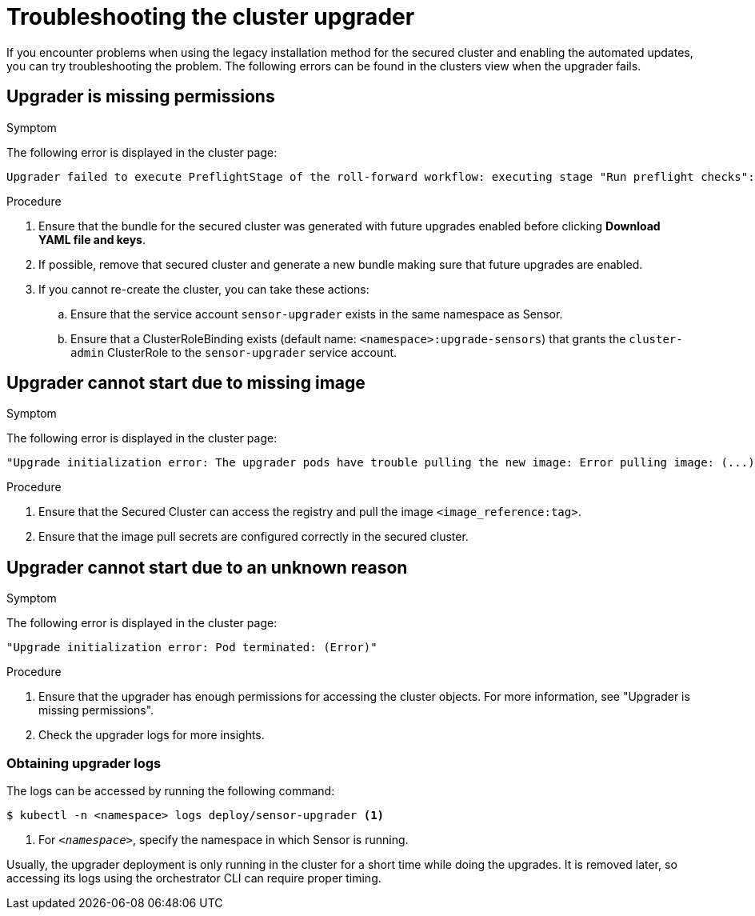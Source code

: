 // Module included in the following assemblies:
//
// * upgrade/upgrade-roxctl.adoc
:_mod-docs-content-type: PROCEDURE
[id="troubleshooting-upgrader_{context}"]
= Troubleshooting the cluster upgrader

[role="_abstract"]
If you encounter problems when using the legacy installation method for the secured cluster and enabling the automated updates, you can try troubleshooting the problem.
The following errors can be found in the clusters view when the upgrader fails.

[id="upgrader-missing-permissions_{context}"]
== Upgrader is missing permissions

.Symptom

The following error is displayed in the cluster page:

[source,text]
----
Upgrader failed to execute PreflightStage of the roll-forward workflow: executing stage "Run preflight checks": preflight check "Kubernetes authorization" reported errors. This usually means that access is denied. Have you configured this Secured Cluster for automatically receiving upgrades?"
----

.Procedure

. Ensure that the bundle for the secured cluster was generated with future upgrades enabled before clicking *Download YAML file and keys*.
. If possible, remove that secured cluster and generate a new bundle making sure that future upgrades are enabled.
. If you cannot re-create the cluster, you can take these actions:
.. Ensure that the service account `sensor-upgrader` exists in the same namespace as Sensor.
.. Ensure that a ClusterRoleBinding exists (default name: `<namespace>:upgrade-sensors`) that grants the `cluster-admin` ClusterRole to the `sensor-upgrader` service account.

[id="upgrader-cannot-start-missing-image_{context}"]
== Upgrader cannot start due to missing image

.Symptom

The following error is displayed in the cluster page:

[source,text]
----
"Upgrade initialization error: The upgrader pods have trouble pulling the new image: Error pulling image: (...) (<image_reference:tag>: not found)"
----

.Procedure

. Ensure that the Secured Cluster can access the registry and pull the image `<image_reference:tag>`.
. Ensure that the image pull secrets are configured correctly in the secured cluster.

[id="upgrader-cannot-start-unknown-reason_{context}"]
== Upgrader cannot start due to an unknown reason

.Symptom

The following error is displayed in the cluster page:

[source,text]
----
"Upgrade initialization error: Pod terminated: (Error)"
----

.Procedure

. Ensure that the upgrader has enough permissions for accessing the cluster objects. For more information, see "Upgrader is missing permissions".
. Check the upgrader logs for more insights.

[id="obtainig-upgrader-logs_{context}"]
=== Obtaining upgrader logs

The logs can be accessed by running the following command:
[source,terminal,subs="+quotes"]
----
$ kubectl -n <namespace> logs deploy/sensor-upgrader <1>
----
<1> For `_<namespace>_`, specify the namespace in which Sensor is running.

Usually, the upgrader deployment is only running in the cluster for a short time while doing the upgrades. It is removed later, so accessing its logs using the orchestrator CLI can require proper timing.

